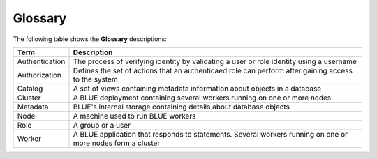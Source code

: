 .. glossary:

Glossary
========


The following table shows the **Glossary** descriptions: 
   
+-----------------+--------------------------------------------------------------------------------------------------------------------------------------------------------------------------------------------------------------+
| **Term**        | **Description**                                                                                                                                                                                              |
+=================+==============================================================================================================================================================================================================+
| Authentication  | The process of verifying identity by validating a user or role identity using a username                                                                                                                     |
+-----------------+--------------------------------------------------------------------------------------------------------------------------------------------------------------------------------------------------------------+
| Authorization   | Defines the set of actions that an authenticaed role can perform after gaining access to the system                                                                                                          |
+-----------------+--------------------------------------------------------------------------------------------------------------------------------------------------------------------------------------------------------------+
| Catalog         | A set of views containing metadata information about objects in a database                                                                                                                                   |
+-----------------+--------------------------------------------------------------------------------------------------------------------------------------------------------------------------------------------------------------+
| Cluster         | A BLUE deployment containing several workers running on one or more nodes                                                                                                                                    |
+-----------------+--------------------------------------------------------------------------------------------------------------------------------------------------------------------------------------------------------------+
| Metadata        | BLUE's internal storage containing details about database objects                                                                                                                                            |
+-----------------+--------------------------------------------------------------------------------------------------------------------------------------------------------------------------------------------------------------+
| Node            | A machine used to run BLUE workers                                                                                                                                                                           |
+-----------------+--------------------------------------------------------------------------------------------------------------------------------------------------------------------------------------------------------------+
| Role            | A group or a user                                                                                                                                                                                            |
+-----------------+--------------------------------------------------------------------------------------------------------------------------------------------------------------------------------------------------------------+
| Worker          | A BLUE application that responds to statements. Several workers running on one or more nodes form a cluster                                                                                                  |
+-----------------+--------------------------------------------------------------------------------------------------------------------------------------------------------------------------------------------------------------+